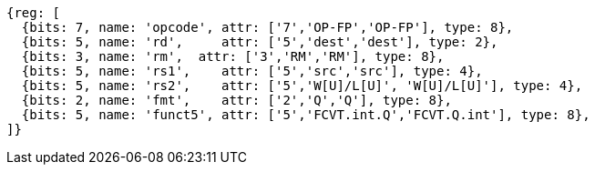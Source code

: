 //## 14.3 Quad-Precision Convert and Move Instructions

[wavedrom, ,]
....
{reg: [
  {bits: 7, name: 'opcode', attr: ['7','OP-FP','OP-FP'], type: 8},
  {bits: 5, name: 'rd',     attr: ['5','dest','dest'], type: 2},
  {bits: 3, name: 'rm',  attr: ['3','RM','RM'], type: 8},
  {bits: 5, name: 'rs1',    attr: ['5','src','src'], type: 4},
  {bits: 5, name: 'rs2',    attr: ['5','W[U]/L[U]', 'W[U]/L[U]'], type: 4},
  {bits: 2, name: 'fmt',    attr: ['2','Q','Q'], type: 8},
  {bits: 5, name: 'funct5', attr: ['5','FCVT.int.Q','FCVT.Q.int'], type: 8},
]}
....

//[wavedrom, ,]
//....
//{reg: [
//  {bits: 7, name: 'opcode', attr: 'OP-FP',        type: 8},
//  {bits: 5, name: 'rd',     attr: 'dest',         type: 2},
//  {bits: 3, name: 'rm',  attr: 'RM',           type: 8},
//  {bits: 5, name: 'rs1',    attr: 'src',          type: 4},
//  {bits: 5, name: 'rs2',    attr: ['W', 'WU', 'L', 'LU'], type: 4},
//  {bits: 2, name: 'fmt',    attr: 'Q',            type: 8},
//  {bits: 5, name: 'funct5', attr: 'FCVT.Q.int', type: 8},
//]}
//....

